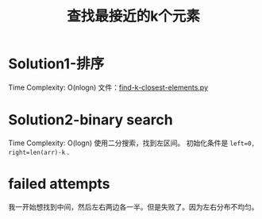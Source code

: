 #+TITLE: 查找最接近的k个元素
* Solution1-排序
Time Complexity: O(nlogn)
文件：[[./find-k-closest-elements.py][find-k-closest-elements.py]]

* Solution2-binary search

Time Complexity: O(logn)
使用二分搜索，找到左区间。
初始化条件是 ~left=0, right=len(arr)-k~ .

* failed attempts

我一开始想找到中间，然后左右两边各一半。但是失败了。因为左右分布不均匀。

